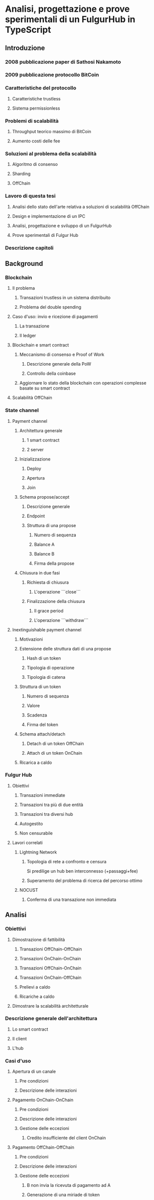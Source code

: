 * Analisi, progettazione e prove sperimentali di un FulgurHub in TypeScript
** Introduzione
*** 2008 pubblicazione paper di Sathosi Nakamoto
*** 2009 pubblicazione protocollo BitCoin
*** Caratteristiche del protocollo
**** Caratteristiche trustless
**** Sistema permissionless
*** Problemi di scalabilità
**** Throughput teorico massimo di BitCoin
**** Aumento costi delle fee
*** Soluzioni al problema della scalabilità
**** Algoritmo di consenso
**** Sharding
**** OffChain
*** Lavoro di questa tesi
**** Analisi dello stato dell'arte relativa a soluzioni di scalabilità OffChain
**** Design e implementazione di un IPC
**** Analisi, progettazione e sviluppo di un FulgurHub  
**** Prove sperimentali di Fulgur Hub
*** Descrizione capitoli
** Background
*** Blockchain
**** Il problema
***** Transazioni trustless in un sistema distribuito
***** Problema del double spending
**** Caso d'uso: invio e ricezione di pagamenti
***** La transazione
***** Il ledger
**** Blockchain e smart contract
***** Meccanismo di consenso e Proof of Work
****** Descrizione generale della PoW
****** Controllo della coinbase
***** Aggiornare lo stato della blockchain con operazioni complesse basate su smart contract
**** Scalabilità OffChain
*** State channel
**** Payment channel
***** Architettura generale
****** 1 smart contract
****** 2 server
***** Inizializzazione
****** Deploy
****** Apertura
****** Join
***** Schema propose/accept
****** Descrizione generale
****** Endpoint
****** Struttura di una propose
******* Numero di sequenza
******* Balance A
******* Balance B
******* Firma della propose
***** Chiusura in due fasi
****** Richiesta di chiusura
******* L'operazione ```close```
****** Finalizzazione della chiusura
******* Il grace period
******* L'operazione ```withdraw```
**** Inextinguishable payment channel
***** Motivazioni
***** Estensione delle struttura dati di una propose
******* Hash di un token
******* Tipologia di operazione
******* Tipologia di catena
***** Struttura di un token
******* Numero di sequenza
******* Valore
******* Scadenza
******* Firma del token
***** Schema attach/detach
****** Detach di un token OffChain
****** Attach di un token OnChain
***** Ricarica a caldo
*** Fulgur Hub
**** Obiettivi
***** Transazioni immediate
***** Transazioni tra più di due entità
***** Transazioni tra diversi hub
***** Autogestito
***** Non censurabile
**** Lavori correlati
***** Lightning Network
****** Topologia di rete a confronto e censura
Si predilige un hub ben interconnesso (+passaggi+fee)
****** Superamento del problema di ricerca del percorso ottimo
***** NOCUST
****** Conferma di una transazione non immediata
** Analisi
*** Obiettivi
**** Dimostrazione di fattibilità
***** Transazioni OffChain-OffChain
***** Transazioni OnChain-OnChain
***** Transazioni OffChain-OnChain
***** Transazioni OnChain-OffChain
***** Prelievi a caldo
***** Ricariche a caldo
**** Dimostrare la scalabilità architetturale
*** Descrizione generale dell'architettura
**** Lo smart contract
**** Il client
**** L'hub
*** Casi d'uso
**** Apertura di un canale
***** Pre condizioni
***** Descrizione delle interazioni
**** Pagamento OnChain-OnChain
***** Pre condizioni
***** Descrizione delle interazioni
***** Gestione delle eccezioni
****** Credito insufficiente del client OnChain
**** Pagamento OffChain-OffChain
***** Pre condizioni
***** Descrizione delle interazioni
***** Gestione delle eccezioni
****** B non invia la ricevuta di pagamento ad A
****** Generazione di una miriade di token
****** L'hub non permette di attaccare un token
****** L'hub non permette di staccare un token
****** A si rifiuta di regolare un trasferimento nei confronti dell'hub
****** Tentativo di pagamento con un token scaduto
****** Mancanza di cooperazione nel ricevere un pagamento
**** Pagamento OffChain-OnChain
***** Pre condizioni
***** Descrizione delle interazioni
**** Pagamento OnChain-OffChain
***** Pre condizioni
***** Descrizione delle interazioni
**** Prelievo a caldo
***** Pre condizioni
***** Descrizione delle interazioni
**** Ricarica a caldo
***** Pre condizioni
***** Descrizione delle interazioni
**** Chiusura di un canale
***** Pre condizioni
***** Descrizione delle interazioni
**** Riscossione dei pending token
***** Pre condizioni
***** Descrizione delle interazioni
***** Gestione delle eccezioni
****** Tentativo di ritirare un pending token già usato
** Progettazione e sviluppo
*** Le motivazioni tecnologiche
**** La blockchain: Ethereum
***** Supporto degli smart contract
***** Ambiente di sviluppo maturo
****** Solidity
****** Ganache
****** Web3
***** Altre soluzioni
tesoz ecc..
**** Il linguaggio di programmazione: TypeScript
***** Supporto di web3
***** Tipizzazione forte
**** Il database lato server: Redis
***** Throughput considerevole in scrittura
***** Customizzazione delle qualità nei limiti del teorema CAP
****** Consistenza
****** Disponibilità
****** Sharding
**** Il database lato client: LevelDB
*** Lo smart contract
**** Implementazione in Solidity
**** Interfaccia in TypeScript
*** Il client
**** RPC privata
tabella riassuntiva degli endpoint
***** Join di un hub
***** Trasferimento OnChain-OnChain
***** Detach di un token OffChain-OffChain
***** Detach di un token OnChain-OffChain
***** Invio della PoD
***** Redimere un pending token
***** Attach di un token OnChain
***** Regolazione di un pagamento OffChain
***** Invio della ricevuta di pagamento
**** Endpoint pubblici
***** Ricezione di una PoD
***** Ricezione di una ricevuta di pagamento
**** Gestione degli eventi asincroni
***** Il monitor
***** Gli eventi
****** Detach di un token OnChain
****** Ricezione di una PoD
*** Hub
**** Endpoint pubblici
***** Ricezione di una propose
***** Ricezione di una ricevuta di pagamento
**** Gestione degli eventi asincroni
***** Il monitor
***** Gli eventi
****** Join di un utente
****** Chiusura di un canale
****** Ritiro di un pending token
** Prove sperimentali
*** Gli obiettivi
**** Verifica delle performance delle transazioni OffChain
**** Verifica della scalabilità dell'hub
*** L'approccio adottato
**** Benchmark server
***** Deploy dell'ambiente di collaudo basato su Docker Swarm
***** Esecuzione del benchmark
****** Transazioni seriali
****** Transazioni concorrenti
****** Simulazione della latenza di rete
*** Il throughput lato client
**** Risultati
***** Al variare della RAM
****** Tabella
****** Grafico
***** Al variare della CPU
****** Tabella
****** Grafico
*** Il throughput lato hub
**** Risultati
***** Al variare della RAM
****** Tabella
****** Grafico
***** Al variare della CPU
****** Tabella
*** Considerazioni sulle performance
*** Considerazioni sulla scalabilità
**** Replicare l'hub
**** Replicare redis
** Conclusioni e sviluppi futuri
*** Autogestione finanziaria dell'hub
*** Endpoint denominati in maniera diversa
